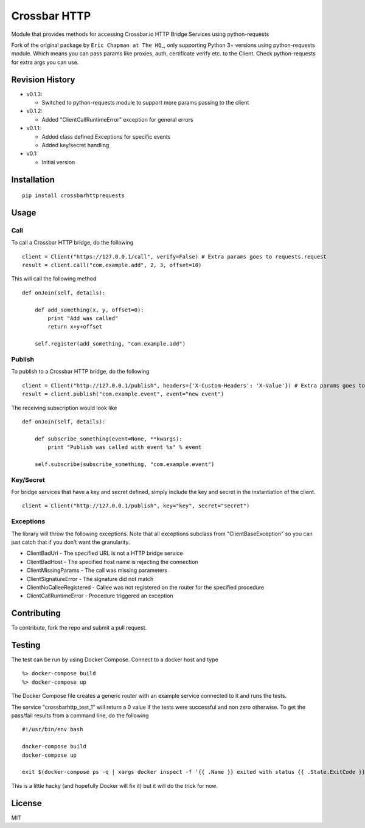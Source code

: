 Crossbar HTTP
=============

|PyPi version| |PyPi downloads| |Codecov| |PyPi license|

Module that provides methods for accessing Crossbar.io HTTP Bridge
Services using python-requests

Fork of the original package by ``Eric Chapman at The HQ``\ \_, only
supporting Python 3+ versions using python-requests module. Which means
you can pass params like proxies, auth, certificate verify etc. to the
Client. Check python-requests for extra args you can use.

Revision History
----------------

-  v0.1.3:

   -  Switched to python-requests module to support more params passing
      to the client

-  v0.1.2:

   -  Added "ClientCallRuntimeError" exception for general errors

-  v0.1.1:

   -  Added class defined Exceptions for specific events
   -  Added key/secret handling

-  v0.1:

   -  Initial version

Installation
------------

::

    pip install crossbarhttprequests

Usage
-----

Call
~~~~

To call a Crossbar HTTP bridge, do the following

::

    client = Client("https://127.0.0.1/call", verify=False) # Extra params goes to requests.request
    result = client.call("com.example.add", 2, 3, offset=10)

This will call the following method

::

    def onJoin(self, details):
        
        def add_something(x, y, offset=0):
            print "Add was called"
            return x+y+offset

        self.register(add_something, "com.example.add")
        

Publish
~~~~~~~

To publish to a Crossbar HTTP bridge, do the following

::

    client = Client("http://127.0.0.1/publish", headers={'X-Custom-Headers': 'X-Value'}) # Extra params goes to requests.request
    result = client.publish("com.example.event", event="new event")

The receiving subscription would look like

::

    def onJoin(self, details):
        
        def subscribe_something(event=None, **kwargs):
            print "Publish was called with event %s" % event

        self.subscribe(subscribe_something, "com.example.event") 

Key/Secret
~~~~~~~~~~

For bridge services that have a key and secret defined, simply include
the key and secret in the instantiation of the client.

::

    client = Client("http://127.0.0.1/publish", key="key", secret="secret")

Exceptions
~~~~~~~~~~

The library will throw the following exceptions. Note that all
exceptions subclass from "ClientBaseException" so you can just catch
that if you don't want the granularity.

-  ClientBadUrl - The specified URL is not a HTTP bridge service
-  ClientBadHost - The specified host name is rejecting the connection
-  ClientMissingParams - The call was missing parameters
-  ClientSignatureError - The signature did not match
-  ClientNoCalleeRegistered - Callee was not registered on the router
   for the specified procedure
-  ClientCallRuntimeError - Procedure triggered an exception

Contributing
------------

To contribute, fork the repo and submit a pull request.

Testing
-------

The test can be run by using Docker Compose. Connect to a docker host
and type

::

    %> docker-compose build
    %> docker-compose up

The Docker Compose file creates a generic router with an example service
connected to it and runs the tests.

The service "crossbarhttp\_test\_1" will return a 0 value if the tests
were successful and non zero otherwise. To get the pass/fail results
from a command line, do the following

::

    #!/usr/bin/env bash

    docker-compose build
    docker-compose up

    exit $(docker-compose ps -q | xargs docker inspect -f '{{ .Name }} exited with status {{ .State.ExitCode }}' | grep test_1 | cut -f5 -d ' ')

This is a little hacky (and hopefully Docker will fix it) but it will do
the trick for now.

License
-------

MIT

.. |PyPi version| image:: https://img.shields.io/pypi/v/crossbarhttprequests.svg
   :target: https://pypi.python.org/pypi/crossbarhttprequests
.. |PyPi downloads| image:: https://img.shields.io/pypi/dm/crossbarhttprequests.svg
   :target: https://pypi.python.org/pypi/crossbarhttprequests
.. |Codecov| image:: https://img.shields.io/codecov/c/github/thehq/python-crossbarhttp/master.svg
   :target: https://codecov.io/github/thehq/python-crossbarhttp
.. |PyPi license| image:: https://img.shields.io/pypi/l/crossbarhttprequests.svg
   :target: https://pypi.python.org/pypi/crossbarhttprequests
